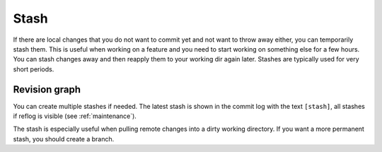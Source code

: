 Stash
=====

If there are local changes that you do not want to commit yet and not want to throw away either, you can temporarily stash
them. This is useful when working on a feature and you need to start working on something else for a few hours. You can
stash changes away and then reapply them to your working dir again later. Stashes are typically used for very short periods.

.. image:: /images/stash_dialog.png

Revision graph
--------------
You can create multiple stashes if needed. The latest stash is shown in the commit log with the text ``[stash]``, all stashes if reflog is visible (see :ref:`maintenance`).

.. image:: /images/commit_log_stash.png

The stash is especially useful when pulling remote changes into a dirty working directory. If you want a more permanent
stash, you should create a branch.
